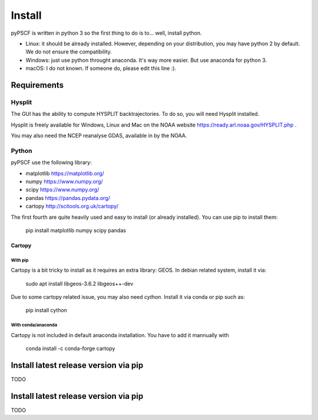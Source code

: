 Install
-------

pyPSCF is written in python 3 so the first thing to do is to... well, install
python.

- Linux: it should be already installed. However, depending on your
  distribution, you may have python 2 by default. We do not ensure the
  compatibility.
- Windows: just use python throught anaconda. It's way more easier. But use
  anaconda for python 3.
- macOS: I do not known. If someone do, please edit this line :).

Requirements
````````````

Hysplit
'''''''

The GUI has the ability to compute HYSPLIT backtrajectories. To do so, you will
need Hysplit installed.

Hysplit is freely available for Windows, Linux and Mac on the NOAA website 
https://ready.arl.noaa.gov/HYSPLIT.php .

You may also need the NCEP reanalyse GDAS, available in by the NOAA.

Python
''''''

pyPSCF use the following library:

-  matplotlib https://matplotlib.org/
-  numpy https://www.numpy.org/
-  scipy https://www.numpy.org/
-  pandas https://pandas.pydata.org/
-  cartopy http://scitools.org.uk/cartopy/

The first fourth are quite heavily used and easy to install (or already
installed). You can use pip to install them:

    pip install matplotlib numpy scipy pandas

Cartopy
.......

With pip
~~~~~~~~

Cartopy is a bit tricky to install as it requires an extra library: GEOS.
In debian related system, install it via:

    sudo apt install libgeos-3.6.2 libgeos++-dev

Due to some cartopy related issue, you may also need `cython`. Install it via
conda or pip such as:

    pip install cython

With conda/anaconda
~~~~~~~~~~~~~~~~~~~

Cartopy is not included in default anaconda installation. You have to add it
mannually with
    
    conda install -c conda-forge cartopy 

Install latest release version via pip
``````````````````````````````````````

TODO

Install latest release version via pip
``````````````````````````````````````

TODO
